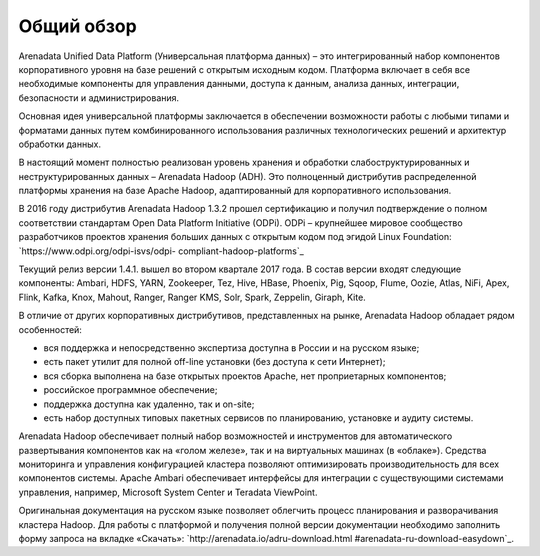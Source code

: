 ﻿Общий обзор
===========
Arenadata Unified Data Platform (Универсальная платформа данных) – это
интегрированный набор компонентов корпоративного уровня на базе
решений с открытым исходным кодом. Платформа включает в себя все
необходимые компоненты для управления данными, доступа к данным,
анализа данных, интеграции, безопасности и администрирования.

.. image:: imgs/Arenadata_Unified_Data_Platform.png


Основная идея универсальной платформы заключается в обеспечении
возможности работы с любыми типами и форматами данных путем
комбинированного использования различных технологических решений и
архитектур обработки данных.

.. image:: imgs/arenadata-ru-products-obshii-obzor-1.png

В настоящий момент полностью реализован уровень хранения и обработки
слабоструктурированных и неструктурированных данных – Arenadata Hadoop
(ADH). Это полноценный дистрибутив распределенной платформы хранения
на базе Apache Hadoop, адаптированный для корпоративного
использования.


.. image:: imgs/arenadata-ru-products-obshii-obzor-2.png

В 2016 году дистрибутив Arenadata Hadoop 1.3.2 прошел сертификацию и
получил подтверждение о полном соответствии стандартам Open Data
Platform Initiative (ODPi). ODPi – крупнейшее мировое сообщество
разработчиков проектов хранения больших данных с открытым кодом под
эгидой Linux Foundation: `https://www.odpi.org/odpi-isvs/odpi-
compliant-hadoop-platforms`_


Текущий релиз версии 1.4.1. вышел во втором квартале 2017 года. В состав версии входят следующие компоненты: Ambari, HDFS,	YARN,	Zookeeper, Tez, Hive,	HBase, Phoenix, Pig, Sqoop, Flume, Oozie, Atlas, NiFi, Apex, Flink, Kafka, Knox,	Mahout,	Ranger,	Ranger KMS,	Solr,	Spark, Zeppelin, Giraph,	Kite.



В отличие от других корпоративных дистрибутивов, представленных на
рынке, Arenadata Hadoop обладает рядом особенностей:

+ вся поддержка и непосредственно экспертиза доступна в России и на русском языке;
+ есть пакет утилит для полной off-line установки (без доступа к сети Интернет);
+ вся сборка выполнена на базе открытых проектов Apache, нет проприетарных компонентов;
+ российское программное обеспечение;
+ поддержка доступна как удаленно, так и on-site;
+ есть набор доступных типовых пакетных сервисов по планированию, установке и аудиту системы.



Arenadata Hadoop обеспечивает полный набор возможностей и инструментов
для автоматического развертывания компонентов как на «голом железе»,
так и на виртуальных машинах (в «облаке»). Средства мониторинга и
управления конфигурацией кластера позволяют оптимизировать
производительность для всех компонентов системы. Apache Ambari
обеспечивает интерфейсы для интеграции с существующими системами
управления, например, Microsoft System Center и Teradata ViewPoint.

Оригинальная документация на русском языке позволяет облегчить процесс
планирования и разворачивания кластера Hadoop. Для работы с платформой
и получения полной версии документации необходимо заполнить форму
запроса на вкладке «Скачать»: `http://arenadata.io/adru-download.html
#arenadata-ru-download-easydown`_.
